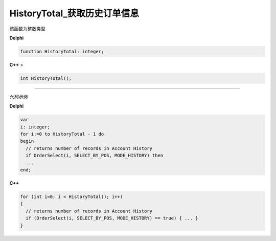 HistoryTotal_获取历史订单信息
=============================================


该函数为整数类型



**Delphi**

.. code:: delphi

	function HistoryTotal: integer;
	
	
	
**C++** >

.. code:: cpp

	int HistoryTotal();



------------


*代码示例*


**Delphi**

.. code:: delphi

	var
	i: integer;
	for i:=0 to HistoryTotal - 1 do
	begin
	  // returns number of records in Account History
	  if OrderSelect(i, SELECT_BY_POS, MODE_HISTORY) then
	  ...
	end;




**C++**

.. code:: cpp

	for (int i=0; i < HistoryTotal(); i++)
	{
	  // returns number of records in Account History
	  if (OrderSelect(i, SELECT_BY_POS, MODE_HISTORY) == true) { ... }
	}





